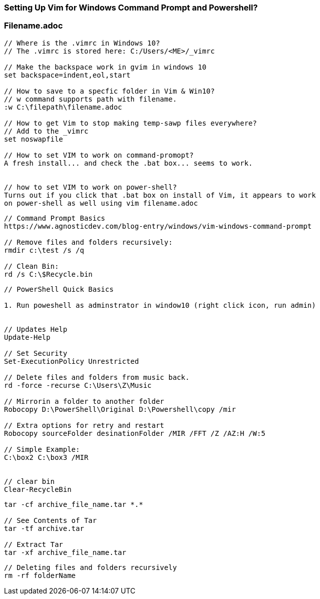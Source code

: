 



=== Setting Up Vim for Windows Command Prompt and Powershell?

=== Filename.adoc

----

// Where is the .vimrc in Windows 10?
// The .vimrc is stored here: C:/Users/<ME>/_vimrc

// Make the backspace work in gvim in windows 10
set backspace=indent,eol,start

// How to save to a specfic folder in Vim & Win10?
// w command supports path with filename.   
:w C:\filepath\filename.adoc

// How to get Vim to stop making temp-sawp files everywhere?
// Add to the _vimrc
set noswapfile

// How to set VIM to work on command-promopt?
A fresh install... and check the .bat box... seems to work.


// how to set VIM to work on power-shell?
Turns out if you click that .bat box on install of Vim, it appears to work
on power-shell as well using vim filename.adoc


----

----


// Command Prompt Basics
https://www.agnosticdev.com/blog-entry/windows/vim-windows-command-prompt

// Remove files and folders recursively:
rmdir c:\test /s /q 

// Clean Bin:
rd /s C:\$Recycle.bin


----

----


// PowerShell Quick Basics

1. Run poweshell as adminstrator in window10 (right click icon, run admin)


// Updates Help
Update-Help

// Set Security
Set-ExecutionPolicy Unrestricted

// Delete files and folders from music back.
rd -force -recurse C:\Users\Z\Music

// Mirrorin a folder to another folder
Robocopy D:\PowerShell\Original D:\Powershell\copy /mir

// Extra options for retry and restart
Robocopy sourceFolder desinationFolder /MIR /FFT /Z /AZ:H /W:5

// Simple Example:
C:\box2 C:\box3 /MIR


// clear bin
Clear-RecycleBin


----




----


tar -cf archive_file_name.tar *.*

// See Contents of Tar
tar -tf archive.tar

// Extract Tar
tar -xf archive_file_name.tar


----


----

// Deleting files and folders recursively
rm -rf folderName 

----
